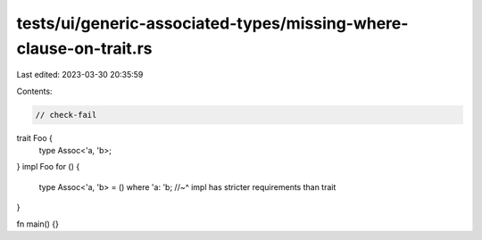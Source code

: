 tests/ui/generic-associated-types/missing-where-clause-on-trait.rs
==================================================================

Last edited: 2023-03-30 20:35:59

Contents:

.. code-block:: rs

    // check-fail

trait Foo {
    type Assoc<'a, 'b>;
}
impl Foo for () {
    type Assoc<'a, 'b> = () where 'a: 'b;
    //~^ impl has stricter requirements than trait
}

fn main() {}


